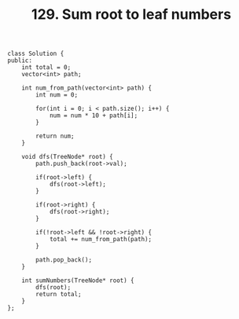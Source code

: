 #+TITLE: 129. Sum root to leaf numbers

#+begin_src c++
class Solution {
public:
    int total = 0;
    vector<int> path;

    int num_from_path(vector<int> path) {
        int num = 0;

        for(int i = 0; i < path.size(); i++) {
            num = num * 10 + path[i];
        }

        return num;
    }

    void dfs(TreeNode* root) {
        path.push_back(root->val);

        if(root->left) {
            dfs(root->left);
        }

        if(root->right) {
            dfs(root->right);
        }

        if(!root->left && !root->right) {
            total += num_from_path(path);
        }

        path.pop_back();
    }

    int sumNumbers(TreeNode* root) {
        dfs(root);
        return total;
    }
};
#+end_src
